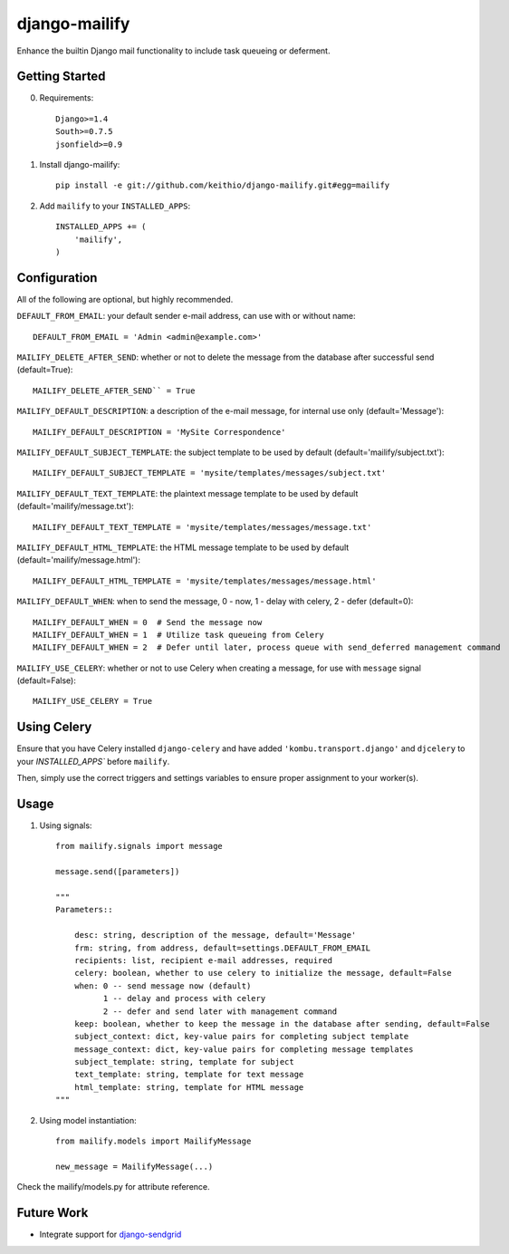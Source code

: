 ==============
django-mailify
==============

Enhance the builtin Django mail functionality to include task queueing or deferment.

Getting Started
---------------

0. Requirements::

    Django>=1.4
    South>=0.7.5
    jsonfield>=0.9

1. Install django-mailify::

    pip install -e git://github.com/keithio/django-mailify.git#egg=mailify

2. Add ``mailify`` to your ``INSTALLED_APPS``::

    INSTALLED_APPS += (
        'mailify',
    )

Configuration
-------------

All of the following are optional, but highly recommended.

``DEFAULT_FROM_EMAIL``: your default sender e-mail address, can use with or without name::

    DEFAULT_FROM_EMAIL = 'Admin <admin@example.com>'

``MAILIFY_DELETE_AFTER_SEND``: whether or not to delete the message from the database after successful send (default=True)::

    MAILIFY_DELETE_AFTER_SEND`` = True

``MAILIFY_DEFAULT_DESCRIPTION``: a description of the e-mail message, for internal use only (default='Message')::

    MAILIFY_DEFAULT_DESCRIPTION = 'MySite Correspondence'

``MAILIFY_DEFAULT_SUBJECT_TEMPLATE``: the subject template to be used by default (default='mailify/subject.txt')::

    MAILIFY_DEFAULT_SUBJECT_TEMPLATE = 'mysite/templates/messages/subject.txt'

``MAILIFY_DEFAULT_TEXT_TEMPLATE``: the plaintext message template to be used by default (default='mailify/message.txt')::

    MAILIFY_DEFAULT_TEXT_TEMPLATE = 'mysite/templates/messages/message.txt'

``MAILIFY_DEFAULT_HTML_TEMPLATE``: the HTML message template to be used by default (default='mailify/message.html')::

    MAILIFY_DEFAULT_HTML_TEMPLATE = 'mysite/templates/messages/message.html'

``MAILIFY_DEFAULT_WHEN``: when to send the message, 0 - now, 1 - delay with celery, 2 - defer (default=0)::

    MAILIFY_DEFAULT_WHEN = 0  # Send the message now
    MAILIFY_DEFAULT_WHEN = 1  # Utilize task queueing from Celery
    MAILIFY_DEFAULT_WHEN = 2  # Defer until later, process queue with send_deferred management command

``MAILIFY_USE_CELERY``: whether or not to use Celery when creating a message, for use with ``message`` signal (default=False)::

    MAILIFY_USE_CELERY = True

Using Celery
------------

Ensure that you have Celery installed ``django-celery`` and have added ``'kombu.transport.django'`` and ``djcelery`` to your `INSTALLED_APPS`` before ``mailify``.

Then, simply use the correct triggers and settings variables to ensure proper assignment to your worker(s).

Usage
-----

1. Using signals::

    from mailify.signals import message

    message.send([parameters])

    """
    Parameters::

        desc: string, description of the message, default='Message'
        frm: string, from address, default=settings.DEFAULT_FROM_EMAIL
        recipients: list, recipient e-mail addresses, required
        celery: boolean, whether to use celery to initialize the message, default=False
        when: 0 -- send message now (default)
              1 -- delay and process with celery
              2 -- defer and send later with management command
        keep: boolean, whether to keep the message in the database after sending, default=False
        subject_context: dict, key-value pairs for completing subject template
        message_context: dict, key-value pairs for completing message templates
        subject_template: string, template for subject
        text_template: string, template for text message
        html_template: string, template for HTML message
    """

2. Using model instantiation::

    from mailify.models import MailifyMessage

    new_message = MailifyMessage(...)

Check the mailify/models.py for attribute reference.

Future Work
-----------

* Integrate support for django-sendgrid_

.. _django-sendgrid: https://github.com/RyanBalfanz/django-sendgrid

